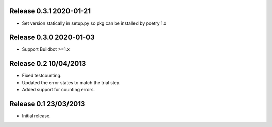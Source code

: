 Release 0.3.1 2020-01-21
----------------------

* Set version statically in setup.py so pkg can be installed by poetry 1.x

Release 0.3.0 2020-01-03
----------------------

* Support Buildbot >=1.x

Release 0.2 10/04/2013
----------------------

* Fixed testcounting.
* Updated the error states to match the trial step.
* Added support for counting errors.

Release 0.1 23/03/2013
----------------------

* Initial release.
